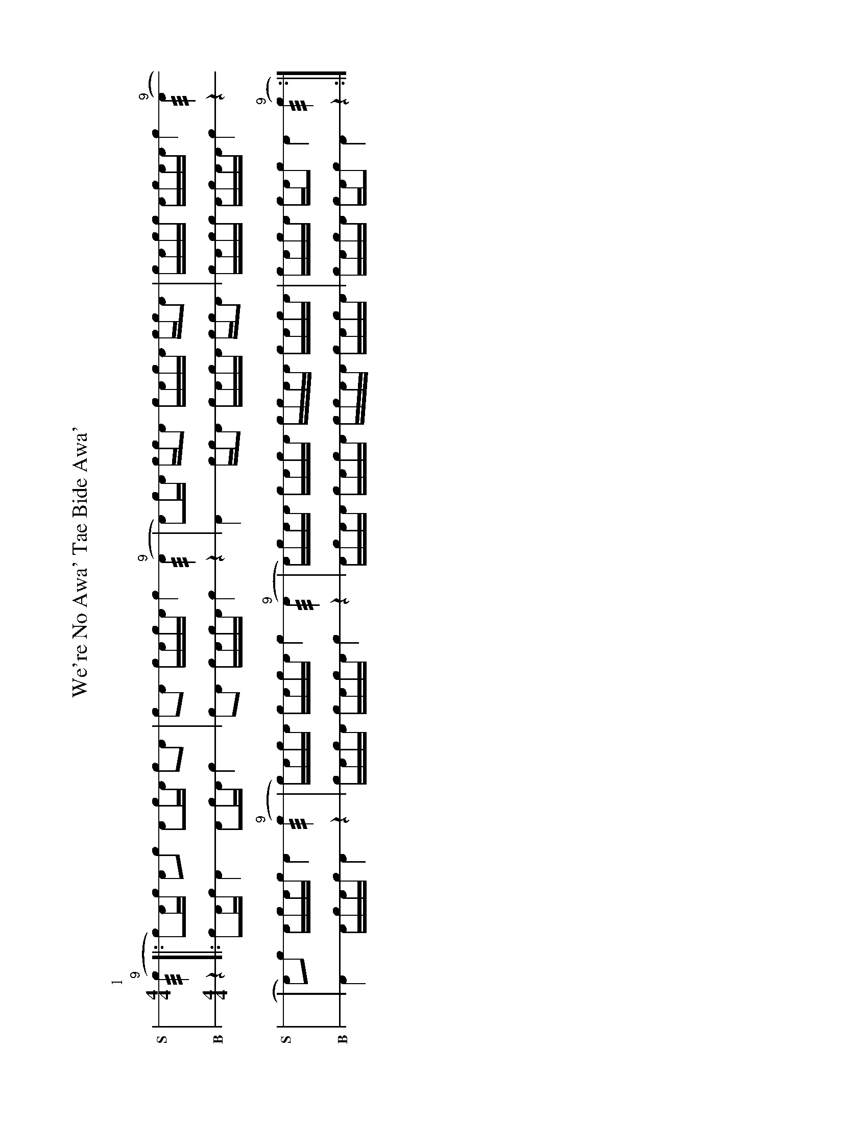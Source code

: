 %%landscape 1
X: 1
T: We're No Awa' Tae Bide Awa'
M: 4/4
L: 1/16
K: none stafflines=1
V:S stem=down gstem=down dyn=up clef=none snm="S"
V:B stem=down gstem=down dyn=up clef=none snm="B"
U: R = ///
U: r = //
U: V = +tallaccent+
I: linebreak $
P:1
V:S
  ("^9"Rc4 [|: Vc2)Ac !flam!A2!flam!c2 !flam!VA2cA !flam!c2!flam!A2 \
  | !flam!c2!flam!VA2 !flam!cVAcA !flam!c4 ("^9"RA4 \
  | VA2)cA !flam!cc!flam!A2 !flam!cVAcA !flam!cc!flam!A2 \
  | !flam!VcAcc !flam!VAcAA !flam!Vc4 ("^9"RA4 $
  | VA2)!flam!c2 !flam!AVcAc !flam!A4 ("^9"Rc4 \
  | c)A!flam!VcA c!flam!VAcA !flam!c4 ("^9"RA4  \
  | A)c!flam!AA !flam!cVAcA !flam!cc!flam!AA !flam!cVAcA \
  | !flam!VcAc!flam!VA cA!flam!c2 !flam!VA4 ("^9"Rc4 :|] $
V:B
  z4 [|: Vc2Ac A4 VA2cA c4 \
  | c2VA2 cVAcA c4 z4 \
  | VA4 ccA2 cVAcA ccA2 \
  | VcAcc VAcAA Vc4 z4 $
  | VA4 AVcAc A4 z4 \
  | cAVcA cVAcA c4 z4  \
  | AcAA cVAcA ccAA cVAcA \
  | VcAcVA cAc2 VA4 z4 :|] $
